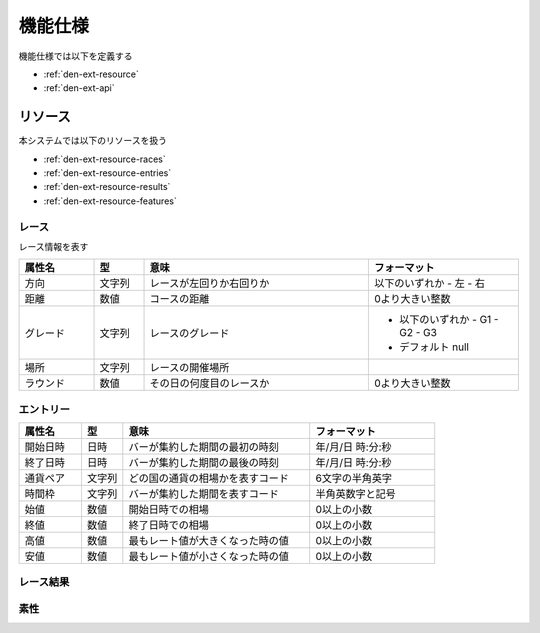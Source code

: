 機能仕様
========

機能仕様では以下を定義する

- :ref:`den-ext-resource`
- :ref:`den-ext-api`

.. _den-ext-resource:

リソース
--------

本システムでは以下のリソースを扱う

- :ref:`den-ext-resource-races`
- :ref:`den-ext-resource-entries`
- :ref:`den-ext-resource-results`
- :ref:`den-ext-resource-features`

.. _den-ext-resource-races:

レース
^^^^^^

レース情報を表す

.. csv-table::
   :header: "属性名", "型", "意味", "フォーマット"
   :widths: 15, 10, 45, 30

   "方向", "文字列", "レースが左回りか右回りか", "以下のいずれか
   - 左
   - 右"
   "距離", "数値", "コースの距離", "0より大きい整数"
   "グレード", "文字列", "レースのグレード", "- 以下のいずれか
     - G1
     - G2
     - G3

   - デフォルト null"
   "場所", "文字列", "レースの開催場所",
   "ラウンド", "数値", "その日の何度目のレースか", "0より大きい整数"

.. _den-ext-resource-entries:

エントリー
^^^^^^^^^^


.. csv-table::
   :header: "属性名", "型", "意味", "フォーマット"
   :widths: 15, 10, 45, 30

   "開始日時", "日時", "バーが集約した期間の最初の時刻", "年/月/日 時:分:秒"
   "終了日時", "日時", "バーが集約した期間の最後の時刻", "年/月/日 時:分:秒"
   "通貨ペア", "文字列", "どの国の通貨の相場かを表すコード", "6文字の半角英字"
   "時間枠", "文字列", "バーが集約した期間を表すコード", "半角英数字と記号"
   "始値", "数値", "開始日時での相場", "0以上の小数"
   "終値", "数値", "終了日時での相場", "0以上の小数"
   "高値", "数値", "最もレート値が大きくなった時の値", "0以上の小数"
   "安値", "数値", "最もレート値が小さくなった時の値", "0以上の小数"

.. _den-ext-resource-results:

レース結果
^^^^^^^^^^
.. _den-ext-resource-features:

素性
^^^^

